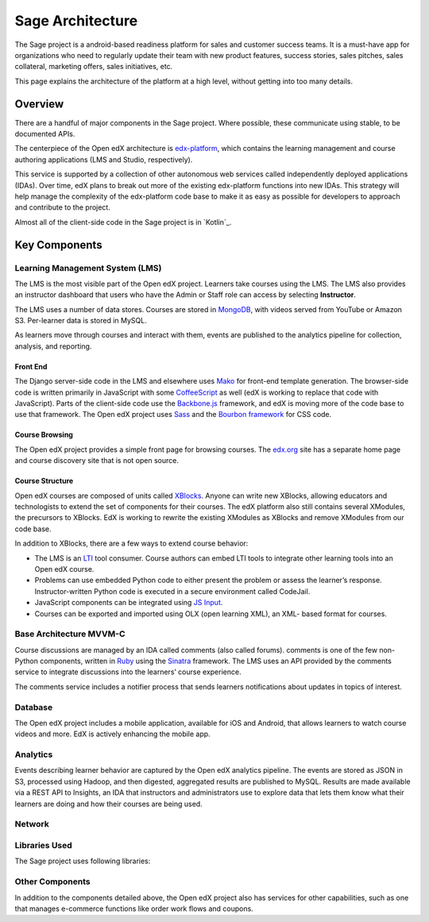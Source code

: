 ################################
Sage Architecture
################################

The Sage project is a android-based readiness platform for sales and 
customer success teams. It is a must-have app for organizations who need to 
regularly update their team with new product features, success stories, sales pitches, 
sales collateral, marketing offers, sales initiatives, etc.


This page explains the architecture of the platform at a high level, without
getting into too many details.

********
Overview
********

There are a handful of major components in the Sage project. Where
possible, these communicate using stable, to be documented APIs.

The centerpiece of the Open edX architecture is `edx-platform`_, which contains
the learning management and course authoring applications (LMS and Studio,
respectively).

This service is supported by a collection of other autonomous web services
called independently deployed applications (IDAs). Over time, edX plans to
break out more of the existing edx-platform functions into new IDAs. This
strategy will help manage the complexity of the edx-platform code base to make
it as easy as possible for developers to approach and contribute to the
project.

.. image:: ../../images/edx-architecture.png
  :width: 700
  :alt: A diagram of the components and technologies that make up an edX site.

Almost all of the client-side code in the Sage project is in `Kotlin`_.

**************
Key Components
**************

================================
Learning Management System (LMS)
================================

The LMS is the most visible part of the Open edX project. Learners take courses
using the LMS. The LMS also provides an instructor dashboard that users who
have the Admin or Staff role can access by selecting **Instructor**.

The LMS uses a number of data stores. Courses are stored in `MongoDB`_, with
videos served from YouTube or Amazon S3. Per-learner data is stored in MySQL.

As learners move through courses and interact with them, events are published
to the analytics pipeline for collection, analysis, and reporting.

Front End
*********

The Django server-side code in the LMS and elsewhere uses `Mako`_ for front-end
template generation. The browser-side code is written primarily in JavaScript
with some `CoffeeScript`_ as well (edX is working to replace that code with
JavaScript). Parts of the client-side code use the `Backbone.js`_ framework,
and edX is moving more of the code base to use that framework. The Open edX
project uses `Sass`_ and the `Bourbon framework`_ for CSS code.

Course Browsing
***************

The Open edX project provides a simple front page for browsing courses. The
`edx.org`_ site has a separate home page and course discovery site that is not
open source.

Course Structure
****************

Open edX courses are composed of units called `XBlocks`_. Anyone can write new
XBlocks, allowing educators and technologists to extend the set of components
for their courses. The edX platform also still contains several XModules, the
precursors to XBlocks. EdX is working to rewrite the existing XModules as
XBlocks and remove XModules from our code base.

In addition to XBlocks, there are a few ways to extend course behavior:

* The LMS is an `LTI`_ tool consumer. Course authors can embed LTI tools to
  integrate other learning tools into an Open edX course.

* Problems can use embedded Python code to either present the problem or assess
  the learner’s response. Instructor-written Python code is executed in a
  secure environment called CodeJail.

* JavaScript components can be integrated using `JS Input`_.

* Courses can be exported and imported using OLX (open learning XML), an XML-
  based format for courses.

===========================
Base Architecture MVVM-C
===========================

Course discussions are managed by an IDA called comments (also called forums).
comments is one of the few non-Python components, written in `Ruby`_ using the
`Sinatra`_ framework. The LMS uses an API provided by the comments service to
integrate discussions into the learners’ course experience.

The comments service includes a notifier process that sends learners
notifications about updates in topics of interest.

===========
Database
===========

The Open edX project includes a mobile application, available for iOS and
Android, that allows learners to watch course videos and more. EdX is actively
enhancing the mobile app.

=========
Analytics
=========

Events describing learner behavior are captured by the Open edX analytics
pipeline. The events are stored as JSON in S3, processed using Hadoop, and then
digested, aggregated results are published to MySQL. Results are made available
via a REST API to Insights, an IDA that instructors and administrators use to
explore data that lets them know what their learners are doing and how their
courses are being used.

.. image:: ../../images/edx-architecture-analytics.png
  :width: 700
  :alt: A diagram of the components and technologies that make up the Open edX
      analytics architecture.

===============
Network
===============

======
Libraries Used
======

The Sage project uses following libraries:


================
Other Components
================

In addition to the components detailed above, the Open edX project also has
services for other capabilities, such as one that manages e-commerce functions
like order work flows and coupons.

.. _edx-platform: https://github.com/edx/edx-platform
.. _Python: https://www.python.org/
.. _Django: https://www.djangoproject.com/
.. _MongoDB: http://www.mongodb.org/
.. _Mako: http://www.makotemplates.org/
.. _CoffeeScript: http://coffeescript.org/
.. _Backbone.js: http://backbonejs.org/
.. _Sass: http://sass-lang.com/
.. _Bourbon framework: http://bourbon.io/
.. _edx.org: http://edx.org/
.. _XBlocks: https://open.edx.org/xblocks
.. _LTI: https://open.edx.org/learning-tools-interoperability
.. _JS Input: https://open.edx.org/js-input
.. _Ruby: https://www.ruby-lang.org/en/
.. _Sinatra: http://www.sinatrarb.com/
.. _Celery: http://www.celeryproject.org/
.. _RabbitMQ: http://www.rabbitmq.com/
.. _Elasticsearch: https://www.elastic.co/